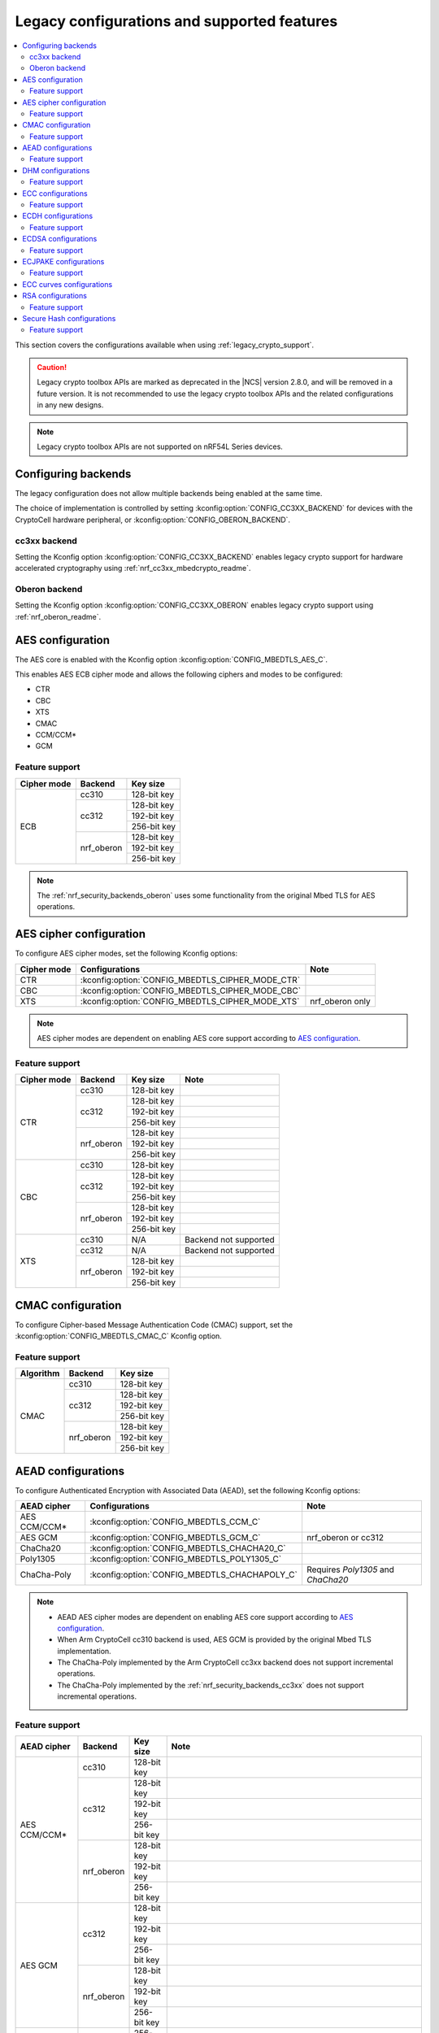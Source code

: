 .. _nrf_security_backend_config:
.. _nrf_security_legacy_config:

Legacy configurations and supported features
############################################

.. contents::
   :local:
   :depth: 2

This section covers the configurations available when using :ref:`legacy_crypto_support`.

.. caution::
   Legacy crypto toolbox APIs are marked as deprecated in the |NCS| version 2.8.0, and will be removed in a future version.
   It is not recommended to use the legacy crypto toolbox APIs and the related configurations in any new designs.

.. note::
   Legacy crypto toolbox APIs are not supported on nRF54L Series devices.

.. _nrf_security_backend_config_multiple:

Configuring backends
********************

The legacy configuration does not allow multiple backends being enabled at the same time.

The choice of implementation is controlled by setting :kconfig:option:`CONFIG_CC3XX_BACKEND` for devices with the CryptoCell hardware peripheral, or :kconfig:option:`CONFIG_OBERON_BACKEND`.

.. _nrf_security_backends_cc3xx:

cc3xx backend
=============

Setting the Kconfig option :kconfig:option:`CONFIG_CC3XX_BACKEND` enables legacy crypto support for hardware accelerated cryptography using :ref:`nrf_cc3xx_mbedcrypto_readme`.

.. _nrf_security_backends_oberon:

Oberon backend
==============

Setting the Kconfig option :kconfig:option:`CONFIG_CC3XX_OBERON` enables legacy crypto support using :ref:`nrf_oberon_readme`.

AES configuration
*****************

The AES core is enabled with the Kconfig option :kconfig:option:`CONFIG_MBEDTLS_AES_C`.

This enables AES ECB cipher mode and allows the following ciphers and modes to be configured:

* CTR
* CBC
* XTS
* CMAC
* CCM/CCM*
* GCM

Feature support
===============

+-------------+-------------------+-------------+
| Cipher mode | Backend           | Key size    |
+=============+===================+=============+
| ECB         | cc310             | 128-bit key |
|             +-------------------+-------------+
|             | cc312             | 128-bit key |
|             |                   +-------------+
|             |                   | 192-bit key |
|             |                   +-------------+
|             |                   | 256-bit key |
|             +-------------------+-------------+
|             | nrf_oberon        | 128-bit key |
|             |                   +-------------+
|             |                   | 192-bit key |
|             |                   +-------------+
|             |                   | 256-bit key |
+-------------+-------------------+-------------+

.. note::
   The :ref:`nrf_security_backends_oberon` uses some functionality from the original Mbed TLS for AES operations.

AES cipher configuration
************************

To configure AES cipher modes, set the following Kconfig options:

+--------------+----------------------------------------------------+----------------------------------------+
| Cipher mode  | Configurations                                     | Note                                   |
+==============+====================================================+========================================+
| CTR          | :kconfig:option:`CONFIG_MBEDTLS_CIPHER_MODE_CTR`   |                                        |
+--------------+----------------------------------------------------+----------------------------------------+
| CBC          | :kconfig:option:`CONFIG_MBEDTLS_CIPHER_MODE_CBC`   |                                        |
+--------------+----------------------------------------------------+----------------------------------------+
| XTS          | :kconfig:option:`CONFIG_MBEDTLS_CIPHER_MODE_XTS`   | nrf_oberon only                        |
+--------------+----------------------------------------------------+----------------------------------------+

.. note::
   AES cipher modes are dependent on enabling AES core support according to `AES configuration`_.

Feature support
===============

+-------------+-------------------+-------------+-----------------------+
| Cipher mode | Backend           | Key size    | Note                  |
+=============+===================+=============+=======================+
| CTR         | cc310             | 128-bit key |                       |
|             +-------------------+-------------+-----------------------+
|             | cc312             | 128-bit key |                       |
|             |                   +-------------+-----------------------+
|             |                   | 192-bit key |                       |
|             |                   +-------------+-----------------------+
|             |                   | 256-bit key |                       |
|             +-------------------+-------------+-----------------------+
|             | nrf_oberon        | 128-bit key |                       |
|             |                   +-------------+-----------------------+
|             |                   | 192-bit key |                       |
|             |                   +-------------+-----------------------+
|             |                   | 256-bit key |                       |
+-------------+-------------------+-------------+-----------------------+
| CBC         | cc310             | 128-bit key |                       |
|             +-------------------+-------------+-----------------------+
|             | cc312             | 128-bit key |                       |
|             |                   +-------------+-----------------------+
|             |                   | 192-bit key |                       |
|             |                   +-------------+-----------------------+
|             |                   | 256-bit key |                       |
|             +-------------------+-------------+-----------------------+
|             | nrf_oberon        | 128-bit key |                       |
|             |                   +-------------+-----------------------+
|             |                   | 192-bit key |                       |
|             |                   +-------------+-----------------------+
|             |                   | 256-bit key |                       |
+-------------+-------------------+-------------+-----------------------+
| XTS         | cc310             | N/A         | Backend not supported |
|             +-------------------+-------------+-----------------------+
|             | cc312             | N/A         | Backend not supported |
|             +-------------------+-------------+-----------------------+
|             | nrf_oberon        | 128-bit key |                       |
|             |                   +-------------+-----------------------+
|             |                   | 192-bit key |                       |
|             |                   +-------------+-----------------------+
|             |                   | 256-bit key |                       |
+-------------+-------------------+-------------+-----------------------+

CMAC configuration
******************

To configure Cipher-based Message Authentication Code (CMAC) support, set the :kconfig:option:`CONFIG_MBEDTLS_CMAC_C` Kconfig option.

Feature support
===============

+-----------+-------------------+-------------+
| Algorithm | Backend           | Key size    |
+===========+===================+=============+
| CMAC      | cc310             | 128-bit key |
|           +-------------------+-------------+
|           | cc312             | 128-bit key |
|           |                   +-------------+
|           |                   | 192-bit key |
|           |                   +-------------+
|           |                   | 256-bit key |
|           +-------------------+-------------+
|           | nrf_oberon        | 128-bit key |
|           |                   +-------------+
|           |                   | 192-bit key |
|           |                   +-------------+
|           |                   | 256-bit key |
+-----------+-------------------+-------------+


AEAD configurations
*******************

To configure Authenticated Encryption with Associated Data (AEAD), set the following Kconfig options:

+--------------+------------------------------------------------+-----------------------------------------+
| AEAD cipher  | Configurations                                 | Note                                    |
+==============+================================================+=========================================+
| AES CCM/CCM* | :kconfig:option:`CONFIG_MBEDTLS_CCM_C`         |                                         |
+--------------+------------------------------------------------+-----------------------------------------+
| AES GCM      | :kconfig:option:`CONFIG_MBEDTLS_GCM_C`         | nrf_oberon or cc312                     |
+--------------+------------------------------------------------+-----------------------------------------+
| ChaCha20     | :kconfig:option:`CONFIG_MBEDTLS_CHACHA20_C`    |                                         |
+--------------+------------------------------------------------+-----------------------------------------+
| Poly1305     | :kconfig:option:`CONFIG_MBEDTLS_POLY1305_C`    |                                         |
+--------------+------------------------------------------------+-----------------------------------------+
| ChaCha-Poly  | :kconfig:option:`CONFIG_MBEDTLS_CHACHAPOLY_C`  | Requires `Poly1305` and `ChaCha20`      |
+--------------+------------------------------------------------+-----------------------------------------+

.. note::
   * AEAD AES cipher modes are dependent on enabling AES core support according to `AES configuration`_.
   * When Arm CryptoCell cc310 backend is used, AES GCM is provided by the original Mbed TLS implementation.
   * The ChaCha-Poly implemented by the Arm CryptoCell cc3xx backend does not support incremental operations.
   * The ChaCha-Poly implemented by the :ref:`nrf_security_backends_cc3xx` does not support incremental operations.

Feature support
===============

+--------------+-------------------+-------------+----------------------------------------------------------------------+
| AEAD cipher  | Backend           | Key size    | Note                                                                 |
+==============+===================+=============+======================================================================+
| AES CCM/CCM* | cc310             | 128-bit key |                                                                      |
|              +-------------------+-------------+----------------------------------------------------------------------+
|              | cc312             | 128-bit key |                                                                      |
|              |                   +-------------+----------------------------------------------------------------------+
|              |                   | 192-bit key |                                                                      |
|              |                   +-------------+----------------------------------------------------------------------+
|              |                   | 256-bit key |                                                                      |
|              +-------------------+-------------+----------------------------------------------------------------------+
|              | nrf_oberon        | 128-bit key |                                                                      |
|              |                   +-------------+----------------------------------------------------------------------+
|              |                   | 192-bit key |                                                                      |
|              |                   +-------------+----------------------------------------------------------------------+
|              |                   | 256-bit key |                                                                      |
+--------------+-------------------+-------------+----------------------------------------------------------------------+
| AES GCM      | cc312             | 128-bit key |                                                                      |
|              |                   +-------------+----------------------------------------------------------------------+
|              |                   | 192-bit key |                                                                      |
|              |                   +-------------+----------------------------------------------------------------------+
|              |                   | 256-bit key |                                                                      |
|              +-------------------+-------------+----------------------------------------------------------------------+
|              | nrf_oberon        | 128-bit key |                                                                      |
|              |                   +-------------+----------------------------------------------------------------------+
|              |                   | 192-bit key |                                                                      |
|              |                   +-------------+----------------------------------------------------------------------+
|              |                   | 256-bit key |                                                                      |
+--------------+-------------------+-------------+----------------------------------------------------------------------+
| ChaCha20     | cc3xx             | 256-bit key |                                                                      |
|              +-------------------+-------------+----------------------------------------------------------------------+
|              | nrf_oberon        | 256-bit key |                                                                      |
+--------------+-------------------+-------------+----------------------------------------------------------------------+
| Poly1305     | cc3xx             | 256-bit key |                                                                      |
|              +-------------------+-------------+----------------------------------------------------------------------+
|              | nrf_oberon        | 256-bit key |                                                                      |
+--------------+-------------------+-------------+----------------------------------------------------------------------+
| ChaCha-Poly  | cc3xx             | 256-bit key | The ChaCha-Poly implementation in :ref:`nrf_security_backends_cc3xx` |
|              |                   |             | does not support incremental operations.                             |
|              +-------------------+-------------+----------------------------------------------------------------------+
|              | nrf_oberon        | 256-bit key |                                                                      |
+--------------+-------------------+-------------+----------------------------------------------------------------------+

DHM configurations
******************

To configure Diffie-Hellman-Merkle (DHM) support, set the :kconfig:option:`CONFIG_MBEDTLS_DHM_C` Kconfig option.

Feature support
===============

+-----------+-------------------+----------------------+-----------------------+
| Algorithm | Backend           | Key size             | Note                  |
+===========+===================+======================+=======================+
| DHM       | cc3xx             | Limited to 2048 bits |                       |
|           +-------------------+----------------------+-----------------------+
|           | nrf_oberon        | N/A                  | Backend not supported |
+-----------+-------------------+----------------------+-----------------------+

.. note::
   The :ref:`nrf_security_backends_oberon` uses functionality from the original Mbed TLS for DHM operations.

ECC configurations
******************

Elliptic Curve Cryptography (ECC) configuration provides support for Elliptic Curve over GF(p).

To configure ECC core support, set the :kconfig:option:`CONFIG_MBEDTLS_ECP_C` Kconfig option.

Enabling :kconfig:option:`CONFIG_MBEDTLS_ECP_C` will activate configuration options that depend on ECC, such as ECDH, ECDSA, ECJPAKE, and a selection of ECC curves to support in the system.

Feature support
===============

+-----------+-------------------+-------------+------------+
| Algorithm | Backend           | Curve group | Curve type |
+===========+===================+=============+============+
| ECP       | cc3xx             | NIST        | secp192r1  |
|           |                   |             +------------+
|           |                   |             | secp224r1  |
|           |                   |             +------------+
|           |                   |             | secp256r1  |
|           |                   |             +------------+
|           |                   |             | secp384r1  |
|           |                   |             +------------+
|           |                   |             | secp521r1  |
|           |                   +-------------+------------+
|           |                   | Koblitz     | secp192k1  |
|           |                   |             +------------+
|           |                   |             | secp224k1  |
|           |                   |             +------------+
|           |                   |             | secp256k1  |
|           |                   +-------------+------------+
|           |                   | Curve25519  | Curve25519 |
|           +-------------------+-------------+------------+
|           | nrf_oberon        | NIST        | secp256r1  |
|           |                   |             +------------+
|           |                   |             | secp224r1  |
|           |                   +-------------+------------+
|           |                   | Curve25519  | Curve25519 |
+-----------+-------------------+-------------+------------+

ECDH configurations
*******************

To configure Elliptic Curve Diffie-Hellman (ECDH) support, set the :kconfig:option:`CONFIG_MBEDTLS_ECDH_C` Kconfig option.

+--------------+---------------------------------------------+
| Algorithm    | Configurations                              |
+==============+=============================================+
| ECDH         | :kconfig:option:`CONFIG_MBEDTLS_ECDH_C`     |
+--------------+---------------------------------------------+

.. note::
   * ECDH support depends on `ECC Configurations`_ being enabled.
   * The :ref:`nrf_cc3xx_mbedcrypto_readme` does not integrate on ECP layer.
     Only the top-level APIs for ECDH are replaced.

Feature support
===============

+-----------+-------------------+-------------+------------+
| Algorithm | Backend           | Curve group | Curve type |
+===========+===================+=============+============+
| ECDH      | cc3xx             | NIST        | secp192r1  |
|           |                   |             +------------+
|           |                   |             | secp224r1  |
|           |                   |             +------------+
|           |                   |             | secp256r1  |
|           |                   |             +------------+
|           |                   |             | secp384r1  |
|           |                   |             +------------+
|           |                   |             | secp521r1  |
|           |                   +-------------+------------+
|           |                   | Koblitz     | secp192k1  |
|           |                   |             +------------+
|           |                   |             | secp224k1  |
|           |                   |             +------------+
|           |                   |             | secp256k1  |
|           |                   +-------------+------------+
|           |                   | Curve25519  | Curve25519 |
|           +-------------------+-------------+------------+
|           | nrf_oberon        | NIST        | secp256r1  |
|           |                   |             +------------+
|           |                   |             | secp224r1  |
|           |                   +-------------+------------+
|           |                   | Curve25519  | Curve25519 |
+-----------+-------------------+-------------+------------+

ECDSA configurations
********************

To configure Elliptic Curve Digital Signature Algorithm (ECDSA) support, set the :kconfig:option:`CONFIG_MBEDTLS_ECDSA_C` Kconfig option.

+--------------+----------------------------------------------+
| Algorithm    | Configurations                               |
+==============+==============================================+
| ECDSA        | :kconfig:option:`CONFIG_MBEDTLS_ECDSA_C`     |
+--------------+----------------------------------------------+

.. note::
   * ECDSA support depends on `ECC Configurations`_ being enabled.
   * The :ref:`nrf_cc3xx_mbedcrypto_readme` does not integrate on ECP layer.
     Only the top-level APIs for ECDSA are replaced.

Feature support
===============

+-----------+-------------------+-------------+------------+
| Algorithm | Backend           | Curve group | Curve type |
+===========+===================+=============+============+
| ECDSA     | cc3xx             | NIST        | secp192r1  |
|           |                   |             +------------+
|           |                   |             | secp224r1  |
|           |                   |             +------------+
|           |                   |             | secp256r1  |
|           |                   |             +------------+
|           |                   |             | secp384r1  |
|           |                   |             +------------+
|           |                   |             | secp521r1  |
|           |                   +-------------+------------+
|           |                   | Koblitz     | secp192k1  |
|           |                   |             +------------+
|           |                   |             | secp224k1  |
|           |                   |             +------------+
|           |                   |             | secp256k1  |
|           |                   +-------------+------------+
|           |                   | Curve25519  | Curve25519 |
|           +-------------------+-------------+------------+
|           | nrf_oberon        | NIST        | secp256r1  |
|           |                   |             +------------+
|           |                   |             | secp224r1  |
|           |                   +-------------+------------+
|           |                   | Curve25519  | Curve25519 |
+-----------+-------------------+-------------+------------+

ECJPAKE configurations
**********************

To configure Elliptic Curve, Password Authenticated Key Exchange by Juggling (ECJPAKE) support, set the :kconfig:option:`CONFIG_MBEDTLS_ECJPAKE_C` Kconfig option.

+--------------+----------------------------------------------+
| Algorithm    | Configurations                               |
+==============+==============================================+
| ECJPAKE      | :kconfig:option:`CONFIG_MBEDTLS_ECJPAKE_C`   |
+--------------+----------------------------------------------+

.. note::
   ECJPAKE support depends upon `ECC Configurations`_ being enabled.

Feature support
===============

+-----------+-------------------+-------------+------------+
| Algorithm | Backend           | Curve group | Curve type |
+===========+===================+=============+============+
| ECJPAKE   | cc3xx             | NIST        | secp256r1  |
|           +-------------------+-------------+------------+
|           | nrf_oberon        | NIST        | secp256r1  |
+-----------+-------------------+-------------+------------+


.. _nrf_security_backend_config_ecc_curves:

ECC curves configurations
*************************

It is possible to configure the curves that should be supported in the system depending on the backend selected.

The following curves can be enabled:

+-----------------------------+------------------------------------------------------------+--------------------------+
| Curve                       | Configurations                                             | Note                     |
+=============================+============================================================+==========================+
| NIST secp192r1              | :kconfig:option:`CONFIG_MBEDTLS_ECP_DP_SECP192R1_ENABLED`  |                          |
+-----------------------------+------------------------------------------------------------+--------------------------+
| NIST secp224r1              | :kconfig:option:`CONFIG_MBEDTLS_ECP_DP_SECP224R1_ENABLED`  |                          |
+-----------------------------+------------------------------------------------------------+--------------------------+
| NIST secp256r1              | :kconfig:option:`CONFIG_MBEDTLS_ECP_DP_SECP256R1_ENABLED`  |                          |
+-----------------------------+------------------------------------------------------------+--------------------------+
| NIST secp384r1              | :kconfig:option:`CONFIG_MBEDTLS_ECP_DP_SECP384R1_ENABLED`  |                          |
+-----------------------------+------------------------------------------------------------+--------------------------+
| NIST secp521r1              | :kconfig:option:`CONFIG_MBEDTLS_ECP_DP_SECP521R1_ENABLED`  |                          |
+-----------------------------+------------------------------------------------------------+--------------------------+
| Koblitz secp192k1           | :kconfig:option:`CONFIG_MBEDTLS_ECP_DP_SECP192K1_ENABLED`  |                          |
+-----------------------------+------------------------------------------------------------+--------------------------+
| Koblitz secp224k1           | :kconfig:option:`CONFIG_MBEDTLS_ECP_DP_SECP224K1_ENABLED`  |                          |
+-----------------------------+------------------------------------------------------------+--------------------------+
| Koblitz secp256k1           | :kconfig:option:`CONFIG_MBEDTLS_ECP_DP_SECP256K1_ENABLED`  |                          |
+-----------------------------+------------------------------------------------------------+--------------------------+
| Curve25519                  | :kconfig:option:`CONFIG_MBEDTLS_ECP_DP_CURVE25519_ENABLED` |                          |
+-----------------------------+------------------------------------------------------------+--------------------------+

.. note::
   * The :ref:`nrf_oberon_readme` only supports ECC curve secp224r1 and secp256r1.
   * Choosing the nrf_oberon backend does not allow enabling the rest of the ECC curve types.


RSA configurations
******************

To configure Rivest-Shamir-Adleman (RSA) support, set the :kconfig:option:`CONFIG_MBEDTLS_RSA_C` Kconfig option.

Feature support
===============

+-----------+-------------------+--------------+
| Algorithm | Backend           | Key size     |
+===========+===================+==============+
| RSA       | cc310             | 1024-bit key |
|           |                   +--------------+
|           |                   | 1536-bit key |
|           |                   +--------------+
|           |                   | 2048-bit key |
|           +-------------------+--------------+
|           | cc312             | 1024-bit key |
|           |                   +--------------+
|           |                   | 1536-bit key |
|           |                   +--------------+
|           |                   | 2048-bit key |
|           |                   +--------------+
|           |                   | 3072-bit key |
|           +-------------------+--------------+
|           | nrf_oberon        | 1024-bit key |
|           |                   +--------------+
|           |                   | 1536-bit key |
|           |                   +--------------+
|           |                   | 2048-bit key |
|           |                   +--------------+
|           |                   | 3072-bit key |
+-----------+-------------------+--------------+

.. note::
   The :ref:`nrf_security_backends_oberon` uses functionality from the original Mbed TLS for RSA operations.

Secure Hash configurations
**************************

To configure the Secure Hash algorithms, set the following Kconfig options:

+--------------+--------------------+---------------------------------------------+
| Algorithm    | Support            | Backend selection                           |
+==============+====================+=============================================+
| SHA-1        |                    | :kconfig:option:`CONFIG_MBEDTLS_SHA1_C`     |
+--------------+--------------------+---------------------------------------------+
| SHA-224      |                    | :kconfig:option:`CONFIG_MBEDTLS_SHA224_C`   |
+--------------+--------------------+---------------------------------------------+
| SHA-256      |                    | :kconfig:option:`CONFIG_MBEDTLS_SHA256_C`   |
+--------------+--------------------+---------------------------------------------+
| SHA-384      |                    | :kconfig:option:`CONFIG_MBEDTLS_SHA384_C`   |
+--------------+--------------------+---------------------------------------------+
| SHA-512      |                    | :kconfig:option:`CONFIG_MBEDTLS_SHA512_C`   |
+--------------+--------------------+---------------------------------------------+

Feature support
===============

+-----------+--------------------+----------------------------------------+
| Algorithm | Supported backends | Note                                   |
+===========+====================+========================================+
| SHA-1     | cc3xx              |                                        |
|           +--------------------+                                        |
|           | nrf_oberon         |                                        |
+-----------+--------------------+----------------------------------------+
| SHA-224   | cc3xx              | SHA-224 must be enabled when enabling  |
|           +--------------------+ SHA-256                                |
|           | nrf_oberon         |                                        |
+-----------+--------------------+----------------------------------------+
| SHA-256   | cc3xx              |                                        |
|           +--------------------+                                        |
|           | nrf_oberon         |                                        |
+-----------+--------------------+----------------------------------------+
| SHA-384   | cc3xx              |                                        |
|           +--------------------+                                        |
|           | nrf_oberon         |                                        |
+-----------+--------------------+----------------------------------------+
| SHA-512   | cc3xx              |                                        |
|           +--------------------+                                        |
|           | nrf_oberon         |                                        |
+-----------+--------------------+----------------------------------------+
